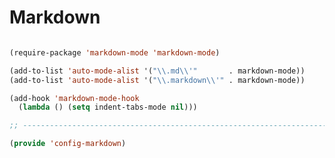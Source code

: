 * Markdown

#+BEGIN_SRC emacs-lisp
  
  (require-package 'markdown-mode 'markdown-mode)
  
  (add-to-list 'auto-mode-alist '("\\.md\\'"       . markdown-mode))
  (add-to-list 'auto-mode-alist '("\\.markdown\\'" . markdown-mode))
  
  (add-hook 'markdown-mode-hook
    (lambda () (setq indent-tabs-mode nil)))
  
  ;; -----------------------------------------------------------------------------
  
  (provide 'config-markdown)
  
#+END_SRC
